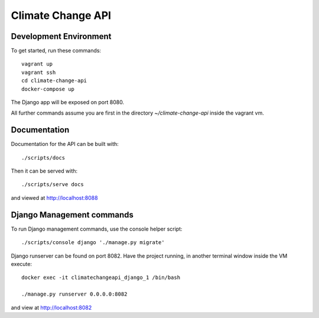 Climate Change API
==================

Development Environment
-----------------------

To get started, run these commands::

    vagrant up
    vagrant ssh
    cd climate-change-api
    docker-compose up

The Django app will be exposed on port 8080.

All further commands assume you are first in the directory `~/climate-change-api` inside the vagrant vm.


Documentation
-------------

Documentation for the API can be built with::

    ./scripts/docs

Then it can be served with::

    ./scripts/serve docs

and viewed at http://localhost:8088


Django Management commands
--------------------------

To run Django management commands, use the console helper script::

    ./scripts/console django './manage.py migrate'

Django runserver can be found on port 8082. Have the project running, in another terminal window inside the VM execute::

    docker exec -it climatechangeapi_django_1 /bin/bash

    ./manage.py runserver 0.0.0.0:8082

and view at http://localhost:8082